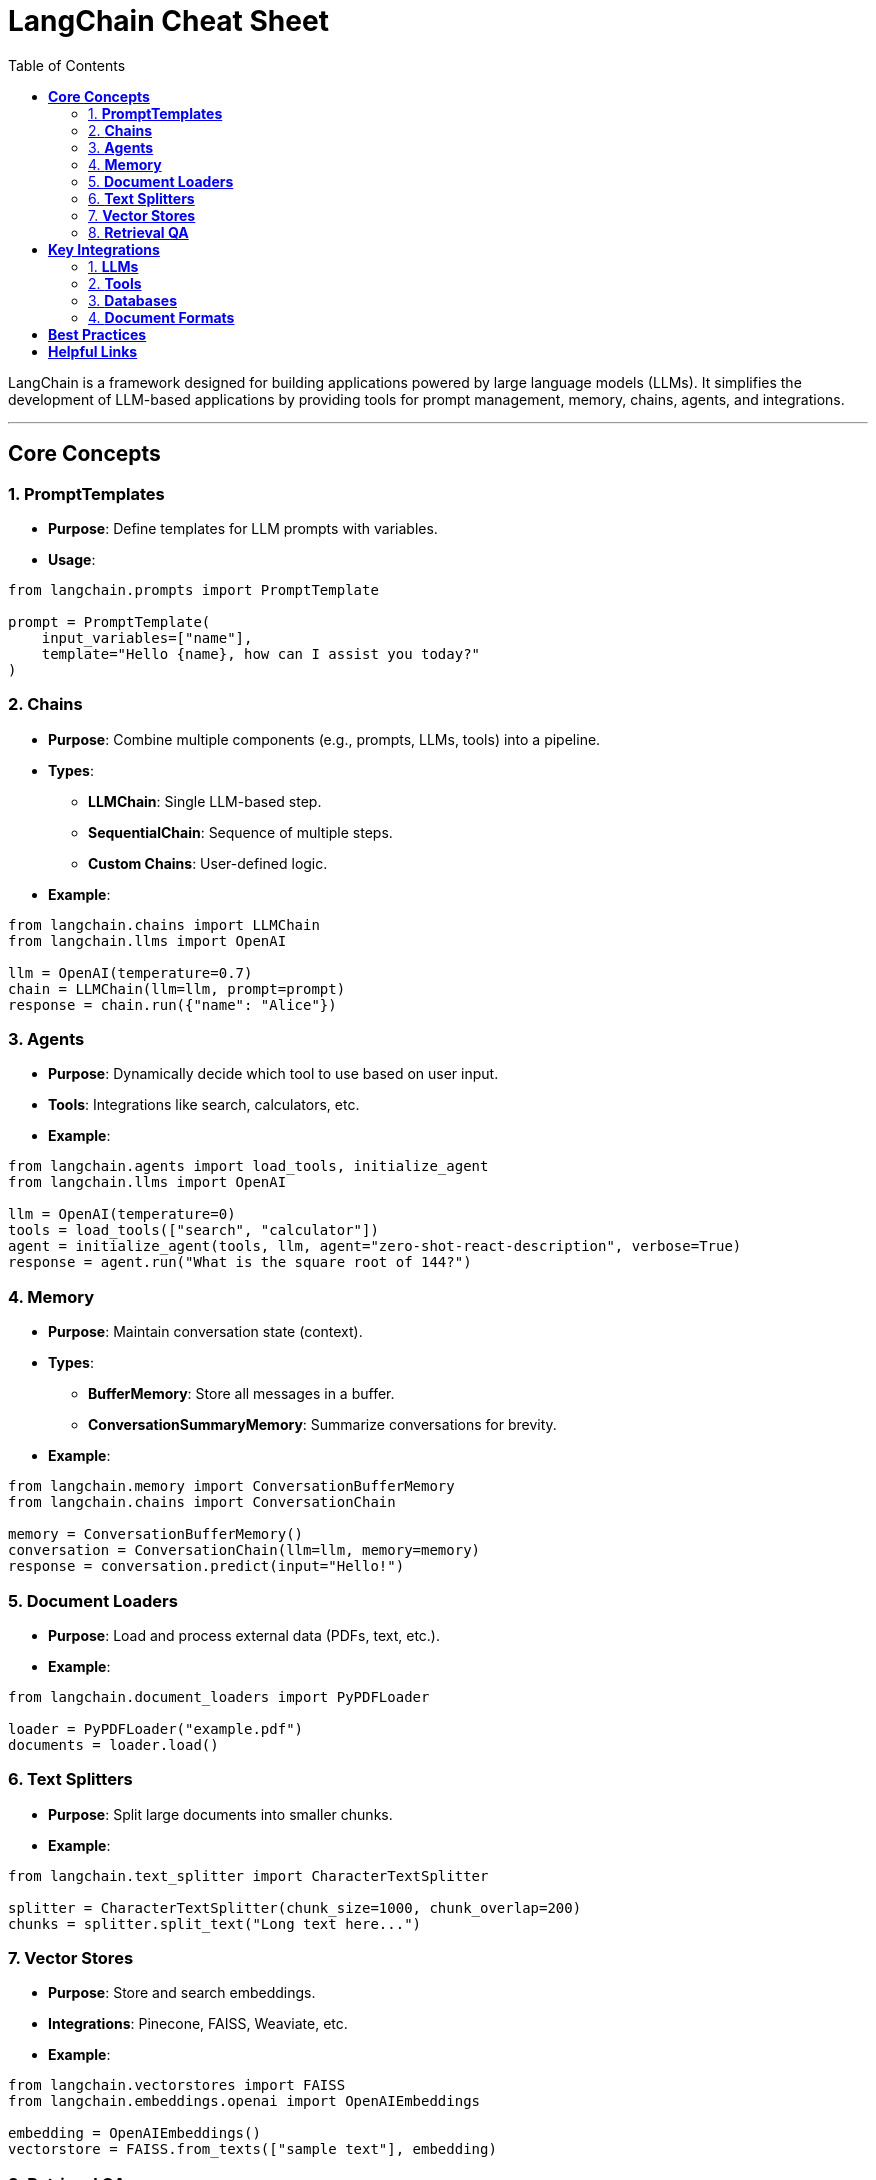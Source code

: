 = LangChain Cheat Sheet
:fonts: icon
:toc: right
:source-highlighter: coderay

LangChain is a framework designed for building applications powered by
large language models (LLMs). It simplifies the development of LLM-based
applications by providing tools for prompt management, memory, chains,
agents, and integrations.

'''''

== *Core Concepts*

=== 1. *PromptTemplates*

* *Purpose*: Define templates for LLM prompts with variables.
* *Usage*:

[source,python]
----
from langchain.prompts import PromptTemplate

prompt = PromptTemplate(
    input_variables=["name"],
    template="Hello {name}, how can I assist you today?"
)
----

=== 2. *Chains*

* *Purpose*: Combine multiple components (e.g., prompts, LLMs, tools)
into a pipeline.
* *Types*:
** *LLMChain*: Single LLM-based step.
** *SequentialChain*: Sequence of multiple steps.
** *Custom Chains*: User-defined logic.
* *Example*:

[source,python]
----
from langchain.chains import LLMChain
from langchain.llms import OpenAI

llm = OpenAI(temperature=0.7)
chain = LLMChain(llm=llm, prompt=prompt)
response = chain.run({"name": "Alice"})
----

=== 3. *Agents*

* *Purpose*: Dynamically decide which tool to use based on user input.
* *Tools*: Integrations like search, calculators, etc.
* *Example*:

[source,python]
----
from langchain.agents import load_tools, initialize_agent
from langchain.llms import OpenAI

llm = OpenAI(temperature=0)
tools = load_tools(["search", "calculator"])
agent = initialize_agent(tools, llm, agent="zero-shot-react-description", verbose=True)
response = agent.run("What is the square root of 144?")
----

=== 4. *Memory*

* *Purpose*: Maintain conversation state (context).
* *Types*:
** *BufferMemory*: Store all messages in a buffer.
** *ConversationSummaryMemory*: Summarize conversations for brevity.
* *Example*:

[source,python]
----
from langchain.memory import ConversationBufferMemory
from langchain.chains import ConversationChain

memory = ConversationBufferMemory()
conversation = ConversationChain(llm=llm, memory=memory)
response = conversation.predict(input="Hello!")
----

=== 5. *Document Loaders*

* *Purpose*: Load and process external data (PDFs, text, etc.).
* *Example*:

[source,python]
----
from langchain.document_loaders import PyPDFLoader

loader = PyPDFLoader("example.pdf")
documents = loader.load()
----

=== 6. *Text Splitters*

* *Purpose*: Split large documents into smaller chunks.
* *Example*:

[source,python]
----
from langchain.text_splitter import CharacterTextSplitter

splitter = CharacterTextSplitter(chunk_size=1000, chunk_overlap=200)
chunks = splitter.split_text("Long text here...")
----

=== 7. *Vector Stores*

* *Purpose*: Store and search embeddings.
* *Integrations*: Pinecone, FAISS, Weaviate, etc.
* *Example*:

[source,python]
----
from langchain.vectorstores import FAISS
from langchain.embeddings.openai import OpenAIEmbeddings

embedding = OpenAIEmbeddings()
vectorstore = FAISS.from_texts(["sample text"], embedding)
----

=== 8. *Retrieval QA*

* *Purpose*: Perform QA over a document store.
* *Example*:

[source,python]
----
from langchain.chains import RetrievalQA

retriever = vectorstore.as_retriever()
qa_chain = RetrievalQA.from_chain_type(llm=llm, retriever=retriever)
response = qa_chain.run("What is this document about?")
----

'''''

== *Key Integrations*

=== 1. *LLMs*

* OpenAI, Hugging Face, Cohere, etc.
* Example:

[source,python]
----
from langchain.llms import OpenAI

llm = OpenAI(api_key="your_key", temperature=0.5)
----

=== 2. *Tools*

* *Search Engines*: Google, Bing.
* *Calculators*: Wolfram Alpha.
* *Custom APIs*: Use `+Requests+` wrapper for custom APIs.

=== 3. *Databases*

* *Vector DBs*: Pinecone, FAISS, Chroma.
* *Relational DBs*: SQL database integrations available.

=== 4. *Document Formats*

* PDFs, CSVs, HTML, Markdown, etc.

'''''

== *Best Practices*

[arabic]
. *Debugging*:
* Use `+verbose=True+` in chains and agents for detailed logs.
. *Performance*:
* Optimize chunk size and overlap in text splitting for large documents.
. *Security*:
* Avoid hardcoding API keys. Use environment variables.
. *Customizability*:
* Extend base classes to create custom tools, memory, or chains.

'''''

== *Helpful Links*

* *LangChain Documentation*:
https://docs.langchain.com[https://docs.langchain.com]
* *GitHub Repository*:
https://github.com/hwchase17/langchain[https://github.com/hwchase17/langchain]
* *Community*: https://discord.gg/langchain[Discord Server]

'''''

